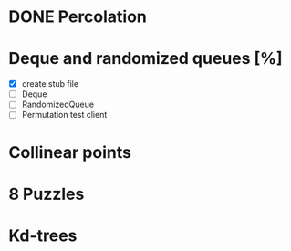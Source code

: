 * DONE Percolation
* Deque and randomized queues [%]
- [X] create stub file
- [ ] Deque
- [ ] RandomizedQueue
- [ ] Permutation test client

* Collinear points
* 8 Puzzles
* Kd-trees
